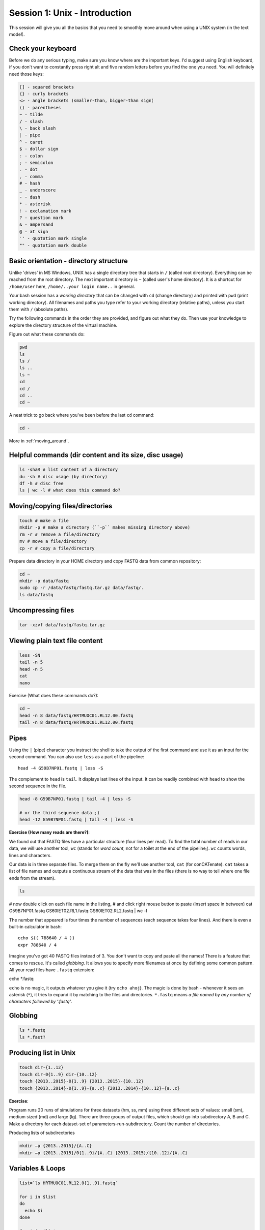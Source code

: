 Session 1: Unix - Introduction
==============================

This session will give you all the basics that you need
to smoothly move around when using a UNIX system (in the text mode!).

Check your keyboard
-------------------
Before we do any serious typing, make sure you know where are the important keys.
I'd suggest using English keyboard, if you don't want to constantly press right alt
and five random letters before you find the one you need.
You will definitely need those keys:

.. code-block:: bash

  [] - squared brackets
  {} - curly brackets
  <> - angle brackets (smaller-than, bigger-than sign)
  () - parentheses
  ~ - tilde
  / - slash
  \ - back slash
  | - pipe
  ^ - caret
  $ - dollar sign
  : - colon
  ; - semicolon
  . - dot
  , - comma
  # - hash
  _ - underscore
  - - dash
  * - asterisk
  ! - exclamation mark
  ? - question mark
  & - ampersand
  @ - at sign
  '' - quotation mark single
  "" - quotation mark double

Basic orientation - directory structure
---------------------------------------

Unlike 'drives' in MS Windows, UNIX has a single directory tree
that starts in ``/`` (called root directory). Everything can be reached from the root directory.
The next important directory is ``~`` (called user's home directory). It is
a shortcut for ``/home/user`` here, ``/home/..your login name..`` in general.

Your bash session has a `working directory` that can be changed with ``cd`` (change directory)
and printed with ``pwd`` (print working directory). All filenames and paths you
type refer to your working directory (relative paths), unless you start them with ``/`` (absolute paths).

Try the following commands in the order they are provided, and figure out what they do.
Then use your knowledge to explore the directory structure of the virtual machine.

Figure out what these commands do:

.. code-block:: bash

    pwd
    ls
    ls /
    ls ..
    ls ~
    cd
    cd /
    cd ..
    cd ~

A neat trick to go back where you've been before the last ``cd`` command:

.. code-block:: bash

  cd -

More in :ref:`moving_around`.

Helpful commands (dir content and its size, disc usage)
-------------------------------------------------------

.. code-block:: bash

  ls -shaR # list content of a directory
  du -sh # disc usage (by directory)
  df -h # disc free
  ls | wc -l # what does this command do?

Moving/copying files/directories
--------------------------------

.. code-block:: bash

  touch # make a file
  mkdir -p # make a directory (``-p`` makes missing directory above)
  rm -r # remove a file/directory
  mv # move a file/directory
  cp -r # copy a file/directory

Prepare data directory in your HOME directory
and copy FASTQ data from common repository:

.. code-block:: bash

  cd ~
  mkdir -p data/fastq
  sudo cp -r /data/fastq/fastq.tar.gz data/fastq/.
  ls data/fastq

Uncompressing files
-------------------

.. code-block:: bash

  tar -xzvf data/fastq/fastq.tar.gz

Viewing plain text file content
-------------------------------

.. code-block:: bash

  less -SN
  tail -n 5
  head -n 5
  cat
  nano

Exercise (What does these commands do?):

.. code-block:: bash

  cd ~
  head -n 8 data/fastq/HRTMUOC01.RL12.00.fastq
  tail -n 8 data/fastq/HRTMUOC01.RL12.00.fastq

Pipes
-----

Using the ``|`` (pipe) character you instruct the shell to take the output of the first command
and use it as an input for the second command. You can also use ``less`` as a part of the
pipeline::

  head -4 G59B7NP01.fastq | less -S

The complement to ``head`` is ``tail``. It displays last lines of the input.
It can be readily combined with ``head`` to show the second sequence in the file.

.. code-block:: bash

    head -8 G59B7NP01.fastq | tail -4 | less -S

    # or the third sequence data ;)
    head -12 G59B7NP01.fastq | tail -4 | less -S

**Exercise (How many reads are there?)**::

We found out that FASTQ files have a particular structure (four lines per read).
To find the total number of reads in our data, we will use another tool, ``wc``
(stands for `word count`, not for a toilet at the end of the pipeline;). ``wc``
counts words, lines and characters.

Our data is in three separate files. To merge them on the fly we'll use another tool,
``cat`` (for conCATenate). ``cat`` takes a list of file names and outputs a continuous
stream of the data that was in the files (there is no way to tell where one file ends
from the stream).

.. code-block:: bash

    ls

# now double click on each file name in the listing,
# and click right mouse button to paste (insert space in between)
cat G59B7NP01.fastq GS60IET02.RL1.fastq GS60IET02.RL2.fastq | wc -l

The number that appeared is four times the number of sequences (each sequence takes
four lines). And there is even a built-in calculator in bash::

  echo $(( 788640 / 4 ))
  expr 788640 / 4

Imagine you've got 40 FASTQ files instead of 3. You don't want to copy and paste all
the names! There is a feature that comes to rescue. It's called `globbing`. It allows
you to specify more filenames at once by defining some common pattern. All your
read files have ``.fastq`` extension::

echo *.fastq

``echo`` is no magic, it outputs whatever you give it (try ``echo ahoj``). The magic
is done by bash - whenever it sees an asterisk (``*``), it tries to expand it by
matching to the files and directories. ``*.fastq`` means *a file named by any number of
characters followed by '.fastq'*.

Globbing
--------

.. code-block:: bash

  ls *.fastq
  ls *.fast?

Producing list in Unix
----------------------

.. code-block:: bash

  touch dir-{1..12}
  touch dir-0{1..9} dir-{10..12}
  touch {2013..2015}-0{1..9} {2013..2015}-{10..12}
  touch {2013..2014}-0{1..9}-{a..c} {2013..2014}-{10..12}-{a..c}

**Exercise**::

Program runs 20 runs of simulations for three datasets (hm, ss, mm) using
three different sets of values: small (sm), medium sized (md) and large (lg).
There are three groups of output files, which should go into subdirectory A, B and C.
Make a directory for each dataset-set of parameters-run-subdirectory.
Count the number of directories.

Producing lists of subdirectories

.. code-block:: bash

  mkdir –p {2013..2015}/{A..C}
  mkdir –p {2013..2015}/0{1..9}/{A..C} {2013..2015}/{10..12}/{A..C}

Variables & Loops
-----------------

.. code-block:: bash

  list=`ls HRTMUOC01.RL12.0{1..9}.fastq`

  for i in $list
  do
    echo $i
  done

  for i in $list
  do
    head -n1 $i
  done

Use multiple windows (and be safe when the network fails)
---------------------------------------------------------

First, type ``screen`` in your terminal::

  screen

Screen creates the first window for you. To create another one press
``ctrl+a c``. To switch between the windows press ``ctrl+a space``.

.. note::

   Keyboard shortcuts notation: ``ctrl+a space`` means press ``ctrl`` key and ``a`` key
   simultaneously and ``space`` key after you release both of the previous keys.

Check what the computer is doing
--------------------------------

Run ``htop`` in one of your screen windows::

  htop

Htop displays CPU and memory utilization of the (virtual) computer. Continue your
work in another window (``ctrl+a space``). You can switch back to the htop window to
monitor progress of some lengthy operation.

.. note::

  To find the name of the command that does what you need (``grep``), use google::

    linux search for string

  Once you know the name of the command that does what you need, all the
  details are easily accessible using ``man``. To get all possible help about
  finding text patterns in files do:

  .. code-block:: bash

    man grep

.. note::

  Some useful keyboard shortcuts::

    ctrl+c  - kills current running program (except for bash, nano, vim, ...)
            - clears the command line in bash

    ctrl+d  - means end of input (if you run e.g. bc interactively)
            - end of input means logout in bash

    ctrl+r  - starts history search in bash, just type a part of a long command
              and it will come back (ctrl+c to the rescue;)

    ctrl+k  - clears the command line from cursor to the end,
              you will need this while exploring long pipelines...


Prepare data in your home directory
-----------------------------------

All the data we are going to use are located in ``/data``. However, we want to have it
to be conveniently located in our own directory (``~``, ``/home/user``). Without the need
to copy all of it, we can use a symbolic link (``ln -s``). This keeps the data in their original
location but creates a reference.

In case you do not know where your files are but you do know some part of the name,
use the ``locate`` command. We know the names contained fastq, vcf and gff3 suffices:

.. code-block:: bash

    locate fastq
    locate vcf
    locate gff3

.. note::

   To paste text into PuTTY just click right mouse button anywhere in the window.
   To copy text to clipboard, just select it. No keyboard shortcuts are necessary.

Once we know their actual position we can create symbolic links:

.. code-block:: bash

    # create directory data
    # <- this marks a comment - anything after first # is ignored
    mkdir data

    # go to your new data directory
    cd data

    # create a link to the nightingale reads
    # and name it 'fastq'
    ln -s /data/slavici/00-reads fastq


You created a `symbolic link` named ``fastq`` with ``/data/slavici/00-reads`` as a `target`.
Check it by typing::

  ls -l

.. note::

   You should use bash `autocomplete` feature, when typing paths. It is easier, faster
   and less prone to error. Type a part of the path, like ``/da`` and press the ``tab``
   key. When nothing appears, press ``tab`` once more. There is either no possible completion
   or more possibilities, that will be displayed on the second press.

It is possible to create a bad link. There is no validation on the target:

.. code-block:: bash

  ln -s /nothing_here bad-link

  # the bad link has a different color in the output
  ls -l

  # get rid of the bad link
  rm bad-link

Installing software
-------------------
The easiest way to install software is via a package manager (eg. ``apt-get`` for all Debian
variants). When the required software is not in the repositories, or one needs the latest
version, it's necessary to take the more difficult path. The canonical UNIX way is::

  wget -O - ..url.. | tar xvz   # download and unpack the 'tarball' from internet
  cd ..unpacked directory..     # set working directory to the project directory
  ./configure                   # check your system and choose the way to build it
  make && sudo make install     # convert source code to machine code and if successful, copy the results to your system

htop
^^^^

Pipe viewer
^^^^^^^^^^^
First we'll get the latest pipe viewer. Pipe viewer can show you how
much of the data was already processed in your `pipeline`. Google ``pipe viewer``,
choose the ivarch.com site. Check the current version number on the site.
Now check the version in your image::

  pv --version

.. note::

   It is a good habit to include ``--version`` option for a command. You need to check
   the version of given tool in your system when you're trying to use some new features.

The version found at the site should be higher then the one in your image. A good reason for
update;) Copy the link for the ``.tar.bz2`` file on the site.

.. code-block:: bash

   # go to the directory where software installations live
   cd ~/sw

   wget -O - ..paste the link here .. | tar xvj

   # the complete command from above for those who are cheating
   wget -O - http://www.ivarch.com/programs/sources/pv-1.6.0.tar.bz2 | tar xvj

   # do not copy this, try the autocompletion
   # cd pv<tab> <tab> <6> <tab> <enter>

   ls
   # you can see green configure script in the listing

   # to run something in current directory, the path has
   # to be given
   ./configure
   make

   # to make changes system wide, super user 'powers' have to be used
   sudo make install


.. note::

   Normal users cannot change (and break) the (UNIX) system. There is one special
   user in each system called ``root``, who has the rights to make system wide changes.
   You can either directly log in as root, or use ``sudo`` (super user do) to execute
   one command as ``root``.


   .. image:: _static/sandwich.png
      :align: center

Bedtools
^^^^^^^^
Another common place where you find a lot of software is `GitHub`. We'll install
``bedtools`` from a GitHub repository:

.. code-block:: bash

  cd ~/sw

  # get the latest bedtools
  git clone https://github.com/arq5x/bedtools2

This creates a `clone` of the online repository in ``bedtools2`` directory.

.. code-block:: bash

   cd bedtools2
   make

The compilation should take a while, so you can flip to your `htop` window with
``ctrl-a space`` and watch the CPU spin;)
